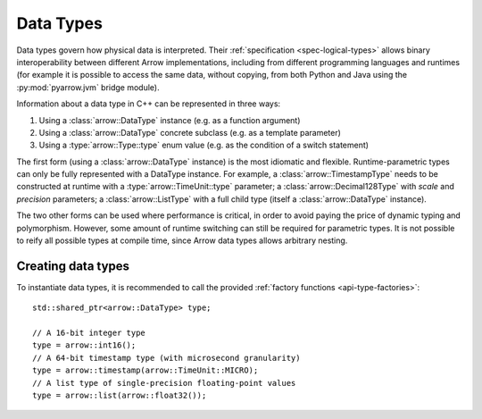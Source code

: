 .. Licensed to the Apache Software Foundation (ASF) under one
.. or more contributor license agreements.  See the NOTICE file
.. distributed with this work for additional information
.. regarding copyright ownership.  The ASF licenses this file
.. to you under the Apache License, Version 2.0 (the
.. "License"); you may not use this file except in compliance
.. with the License.  You may obtain a copy of the License at

..   http://www.apache.org/licenses/LICENSE-2.0

.. Unless required by applicable law or agreed to in writing,
.. software distributed under the License is distributed on an
.. "AS IS" BASIS, WITHOUT WARRANTIES OR CONDITIONS OF ANY
.. KIND, either express or implied.  See the License for the
.. specific language governing permissions and limitations
.. under the License.

.. default-domain:: cpp
.. highlight:: cpp

Data Types
==========

Data types govern how physical data is interpreted.  Their :ref:`specification
<spec-logical-types>` allows binary interoperability between different Arrow
implementations, including from different programming languages and runtimes
(for example it is possible to access the same data, without copying, from
both Python and Java using the :py:mod:`pyarrow.jvm` bridge module).

Information about a data type in C++ can be represented in three ways:

1. Using a :class:`arrow::DataType` instance (e.g. as a function argument)
2. Using a :class:`arrow::DataType` concrete subclass (e.g. as a template
   parameter)
3. Using a :type:`arrow::Type::type` enum value (e.g. as the condition of
   a switch statement)

The first form (using a :class:`arrow::DataType` instance) is the most idiomatic
and flexible.  Runtime-parametric types can only be fully represented with
a DataType instance.  For example, a :class:`arrow::TimestampType` needs to be
constructed at runtime with a :type:`arrow::TimeUnit::type` parameter; a
:class:`arrow::Decimal128Type` with *scale* and *precision* parameters;
a :class:`arrow::ListType` with a full child type (itself a
:class:`arrow::DataType` instance).

The two other forms can be used where performance is critical, in order to
avoid paying the price of dynamic typing and polymorphism.  However, some
amount of runtime switching can still be required for parametric types.
It is not possible to reify all possible types at compile time, since Arrow
data types allows arbitrary nesting.

Creating data types
-------------------

To instantiate data types, it is recommended to call the provided
:ref:`factory functions <api-type-factories>`::

   std::shared_ptr<arrow::DataType> type;

   // A 16-bit integer type
   type = arrow::int16();
   // A 64-bit timestamp type (with microsecond granularity)
   type = arrow::timestamp(arrow::TimeUnit::MICRO);
   // A list type of single-precision floating-point values
   type = arrow::list(arrow::float32());
